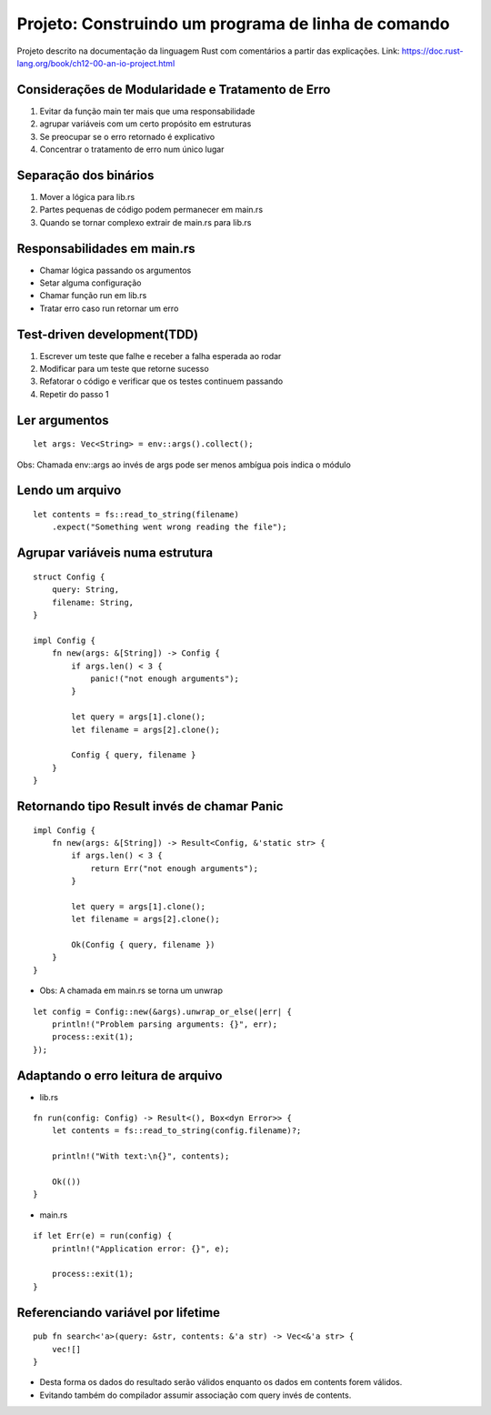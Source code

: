 Projeto: Construindo um programa de linha de comando
*****************************************************

Projeto descrito na documentação da linguagem Rust com comentários
a partir das explicações.
Link: https://doc.rust-lang.org/book/ch12-00-an-io-project.html


Considerações de Modularidade e Tratamento de Erro
===================================================
#. Evitar da função main ter mais que uma responsabilidade
#. agrupar variáveis com um certo propósito em estruturas
#. Se preocupar se o erro retornado é explicativo
#. Concentrar o tratamento de erro num único lugar

Separação dos binários
=======================
#. Mover a lógica para lib.rs
#. Partes pequenas de código podem permanecer em main.rs
#. Quando se tornar complexo extrair de main.rs para lib.rs

Responsabilidades em main.rs
==============================
* Chamar lógica passando os argumentos
* Setar alguma configuração
* Chamar função run em lib.rs
* Tratar erro caso run retornar um erro

Test-driven development(TDD)
=============================
1) Escrever um teste que falhe e receber a falha esperada ao rodar
2) Modificar para um teste que retorne sucesso
3) Refatorar o código e verificar que os testes continuem passando
4) Repetir do passo 1

Ler argumentos 
===============
::

    let args: Vec<String> = env::args().collect();

Obs: Chamada env::args ao invés de args pode ser menos ambígua pois indica o módulo

Lendo um arquivo
=================
::

    let contents = fs::read_to_string(filename)
        .expect("Something went wrong reading the file");

Agrupar variáveis numa estrutura
=================================
::

    struct Config {
        query: String,
        filename: String,
    }

    impl Config {
        fn new(args: &[String]) -> Config {
            if args.len() < 3 {
                panic!("not enough arguments");
            }

            let query = args[1].clone();
            let filename = args[2].clone();

            Config { query, filename }
        }
    }

Retornando tipo Result invés de chamar Panic
=============================================
::

    impl Config {
        fn new(args: &[String]) -> Result<Config, &'static str> {
            if args.len() < 3 {
                return Err("not enough arguments");
            }

            let query = args[1].clone();
            let filename = args[2].clone();

            Ok(Config { query, filename })
        }
    }

* Obs: A chamada em main.rs se torna um unwrap

::

    let config = Config::new(&args).unwrap_or_else(|err| {
        println!("Problem parsing arguments: {}", err);
        process::exit(1);
    });

Adaptando o erro leitura de arquivo
====================================
- lib.rs
::

    fn run(config: Config) -> Result<(), Box<dyn Error>> {
        let contents = fs::read_to_string(config.filename)?;

        println!("With text:\n{}", contents);

        Ok(())
    }

- main.rs
::

    if let Err(e) = run(config) {
        println!("Application error: {}", e);

        process::exit(1);
    }

Referenciando variável por lifetime
=====================================
::

    pub fn search<'a>(query: &str, contents: &'a str) -> Vec<&'a str> {
        vec![]
    }

* Desta forma os dados do resultado serão válidos enquanto os dados em contents forem válidos.
* Evitando também do compilador assumir associação com query invés de contents.
